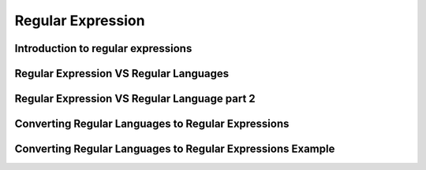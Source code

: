.. This file is part of the OpenDSA eTextbook project. See
.. http://algoviz.org/OpenDSA for more details.
.. Copyright (c) 2012-2016 by the OpenDSA Project Contributors, and
.. distributed under an MIT open source license.

.. avmetadata::
   :author: Mostafa Mohammed
   :satisfies:
   :topic: Regular Expressions


Regular Expression
==================

Introduction to regular expressions
-----------------------------------

.. inlineav:: RegularExpressionsFF ff
   :links: AV/PIExample/RegularLanguages/RegularExpressionsFF.css
   :scripts: AV/PIExample/RegularLanguages/RegularExpressionsFF.js DataStructures/PIFrames.js 
   :output: show

Regular Expression VS Regular Languages
---------------------------------------

.. inlineav:: RegEXandRegLangFF ff
   :links: AV/PIExample/RegularLanguages/RegEXandRegLangFF.css
   :scripts:AV/PIExample/RegularLanguages/RegEXandRegLangFF.js DataStructures/FLA/FA.js DataStructures/PIFrames.js 
   :output: show

Regular Expression VS Regular Language part 2
---------------------------------------------

.. inlineav:: RegularExpressionThird ff
   :links: AV/PIExample/RegularExpressionThird.css
   :scripts:AV/PIExample/RegularExpressionThird.js DataStructures/FLA/FA.js DataStructures/PIFrames.js 
   :output: show

Converting Regular Languages to Regular Expressions
---------------------------------------------------
.. inlineav:: ConvertRLRE ff
   :links: AV/PIExample/RegularLanguages/ConvertRLRE.css
   :scripts: AV/PIExample/RegularLanguages/ConvertRLRE.js DataStructures/PIFrames.js DataStructures/FLA/FA.js DataStructures/FLA/PDA.js AV/Obsolete/FL_resources/ParseTree.js 
   :output: show

Converting Regular Languages to Regular Expressions Example
-----------------------------------------------------------
.. inlineav:: NFAtoRECON ff
   :links: AV/VisFormalLang/Regular/NFAtoRECON.css
   :scripts: AV/VisFormalLang/Regular/NFAtoRECON.js DataStructures/PIFrames.js DataStructures/FLA/FA.js DataStructures/FLA/PDA.js AV/Obsolete/FL_resources/ParseTree.js 
   :output: show